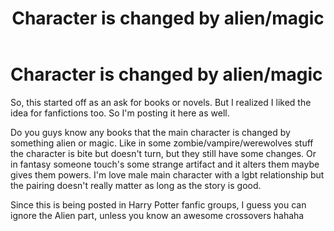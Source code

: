 #+TITLE: Character is changed by alien/magic

* Character is changed by alien/magic
:PROPERTIES:
:Author: NobodyzHuman
:Score: 2
:DateUnix: 1608086518.0
:DateShort: 2020-Dec-16
:FlairText: Request
:END:
So, this started off as an ask for books or novels. But I realized I liked the idea for fanfictions too. So I'm posting it here as well.

Do you guys know any books that the main character is changed by something alien or magic. Like in some zombie/vampire/werewolves stuff the character is bite but doesn't turn, but they still have some changes. Or in fantasy someone touch's some strange artifact and it alters them maybe gives them powers. I'm love male main character with a lgbt relationship but the pairing doesn't really matter as long as the story is good.

Since this is being posted in Harry Potter fanfic groups, I guess you can ignore the Alien part, unless you know an awesome crossovers hahaha

